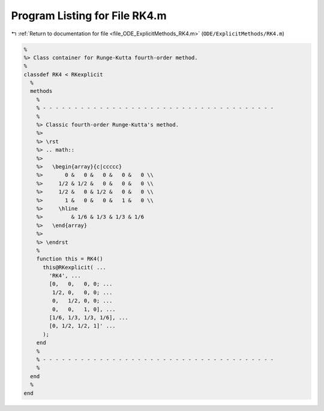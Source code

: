 
.. _program_listing_file_ODE_ExplicitMethods_RK4.m:

Program Listing for File RK4.m
==============================

|exhale_lsh| :ref:`Return to documentation for file <file_ODE_ExplicitMethods_RK4.m>` (``ODE/ExplicitMethods/RK4.m``)

.. |exhale_lsh| unicode:: U+021B0 .. UPWARDS ARROW WITH TIP LEFTWARDS

.. code-block:: MATLAB

   %
   %> Class container for Runge-Kutta fourth-order method.
   %
   classdef RK4 < RKexplicit
     %
     methods
       %
       % - - - - - - - - - - - - - - - - - - - - - - - - - - - - - - - - - - - - -
       %
       %> Classic fourth-order Runge-Kutta's method.
       %>
       %> \rst
       %> .. math::
       %>
       %>   \begin{array}{c|ccccc}
       %>       0 &   0 &   0 &   0 &   0 \\
       %>     1/2 & 1/2 &   0 &   0 &   0 \\
       %>     1/2 &   0 & 1/2 &   0 &   0 \\
       %>       1 &   0 &   0 &   1 &   0 \\
       %>     \hline
       %>         & 1/6 & 1/3 & 1/3 & 1/6
       %>   \end{array}
       %>
       %> \endrst
       %
       function this = RK4()
         this@RKexplicit( ...
           'RK4', ...
           [0,   0,   0, 0; ...
            1/2, 0,   0, 0; ...
            0,   1/2, 0, 0; ...
            0,   0,   1, 0], ...
           [1/6, 1/3, 1/3, 1/6], ...
           [0, 1/2, 1/2, 1]' ...
         );
       end
       %
       % - - - - - - - - - - - - - - - - - - - - - - - - - - - - - - - - - - - - -
       %
     end
     %
   end
